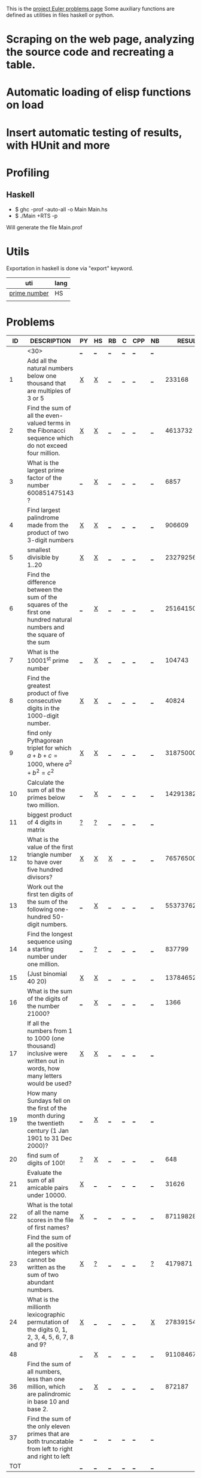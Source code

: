 #+OPTIONS: todo:nil author:t toc:nil
#+AUTHOR: Andrea Crotti
#+STARTUP: align showall

This is the [[http://projecteuler.net/index.php%3Fsection%3Dproblems][project Euler problems page]]
Some auxiliary functions are defined as utilities in files haskell or python.

* TODO Scraping on the web page, analyzing the source code and recreating a table.
* TODO Automatic loading of elisp functions on load
* TODO Insert automatic testing of results, with HUnit and more

* Profiling
** Haskell
   - $ ghc -prof -auto-all -o Main Main.hs
   - $ ./Main +RTS -p
   Will generate the file Main.prof

* Utils
  Exportation in haskell is done via "export" keyword.
  | uti          | lang |
  |--------------+------|
  | [[file:primes.hs][prime number]] | HS   |
  |              |      |

* Problems

 |  ID | DESCRIPTION                    | PY | HS | RB | C | CPP | NB |       RESULT | SUBMITTED |
 |-----+--------------------------------+----+----+----+---+-----+----+--------------+-----------|
 |     | <30>                           | [[elisp:(find-file "temp/prob_.py")][_]]  | [[elisp:(find-file "temp/prob_.hs")][_]]  | [[elisp:(find-file "temp/prob_.rb")][_]]  | [[elisp:(find-file "temp/prob_.c")][_]] | [[elisp:(find-file "temp/prob_.cpp")][_]]   | [[elisp:(find-file "temp/prob_.nb")][_]]  |              | N         |
 |-----+--------------------------------+----+----+----+---+-----+----+--------------+-----------|
 |   1 | Add all the natural numbers below one thousand that are multiples of 3 or 5 | [[file:prob_1/prob_1.py][X]]  | [[file:prob_1/prob_1.hs][X]]  | [[elisp:(find-file "temp/prob_1.rb")][_]]  | [[elisp:(find-file "temp/prob_1.c")][_]] | [[elisp:(find-file "temp/prob_1.cpp")][_]]   | [[elisp:(find-file "temp/prob_1.nb")][_]]  |       233168 | Y         |
 |   2 | Find the sum of all the even-valued terms in the Fibonacci sequence which do not exceed four million. | [[file:prob_2/prob_2.py][X]]  | [[file:prob_2/prob_2.hs][X]]  | [[elisp:(find-file "temp/prob_2.rb")][_]]  | [[elisp:(find-file "temp/prob_2.c")][_]] | [[elisp:(find-file "temp/prob_2.cpp")][_]]   | [[elisp:(find-file "temp/prob_2.nb")][_]]  |      4613732 | Y         |
 |   3 | What is the largest prime factor of the number 600851475143 ? | [[elisp:(find-file "temp/prob_3.py")][_]]  | [[file:prob_3/prob_3.hs][X]]  | [[elisp:(find-file "temp/prob_3.rb")][_]]  | [[elisp:(find-file "temp/prob_3.c")][_]] | [[elisp:(find-file "temp/prob_3.cpp")][_]]   | [[elisp:(find-file "temp/prob_3.nb")][_]]  |         6857 | Y         |
 |   4 | Find largest palindrome made from the product of two 3-digit numbers | [[file:prob_4/prob_4.py][X]]  | [[file:prob_4/prob_4.hs][X]]  | [[elisp:(find-file "temp/prob_4.rb")][_]]  | [[elisp:(find-file "temp/prob_4.c")][_]] | [[elisp:(find-file "temp/prob_4.cpp")][_]]   | [[elisp:(find-file "temp/prob_4.nb")][_]]  |       906609 | Y         |
 |   5 | smallest divisible by 1..20    | [[file:prob_5/prob_5.py][X]]  | [[file:prob_5/prob_5.hs][X]]  | [[elisp:(find-file "temp/prob_5.rb")][_]]  | [[elisp:(find-file "temp/prob_5.c")][_]] | [[elisp:(find-file "temp/prob_5.cpp")][_]]   | [[elisp:(find-file "temp/prob_5.nb")][_]]  |    232792560 | Y         |
 |   6 | Find the difference between the sum of the squares of the first one hundred natural numbers and the square of the sum | [[elisp:(find-file "temp/prob_6.py")][_]]  | [[file:prob_6/prob_6.hs][X]]  | [[elisp:(find-file "temp/prob_6.rb")][_]]  | [[elisp:(find-file "temp/prob_6.c")][_]] | [[elisp:(find-file "temp/prob_6.cpp")][_]]   | [[elisp:(find-file "temp/prob_6.nb")][_]]  |     25164150 | Y         |
 |   7 | What is the 10001^{st} prime number | [[elisp:(find-file "temp/prob_7.py")][_]]  | [[file:prob_7/prob_7.hs][X]]  | [[elisp:(find-file "temp/prob_7.rb")][_]]  | [[elisp:(find-file "temp/prob_7.c")][_]] | [[elisp:(find-file "temp/prob_7.cpp")][_]]   | [[elisp:(find-file "temp/prob_7.nb")][_]]  |       104743 | Y         |
 |   8 | Find the greatest product of five consecutive digits in the 1000-digit number. | [[file:prob_8/prob_8.py][X]]  | [[file:prob_8/prob_8.hs][X]]  | [[elisp:(find-file "temp/prob_8.rb")][_]]  | [[elisp:(find-file "temp/prob_8.c")][_]] | [[elisp:(find-file "temp/prob_8.cpp")][_]]   | [[elisp:(find-file "temp/prob_8.nb")][_]]  |        40824 | Y         |
 |   9 | find only Pythagorean triplet for which $a + b + c = 1000$, where $a^2+b^2=c^2$ | [[file:prob_9/prob_9.py][X]]  | [[file:prob_9/prob_9.hs][X]]  | [[elisp:(find-file "temp/prob_9.rb")][_]]  | [[elisp:(find-file "temp/prob_9.c")][_]] | [[elisp:(find-file "temp/prob_9.cpp")][_]]   | [[elisp:(find-file "temp/prob_9.nb")][_]]  |     31875000 | Y         |
 |  10 | Calculate the sum of all the primes below two million. | [[elisp:(find-file "temp/prob_10.py")][_]]  | [[file:prob_10/prob_10.hs][X]]  | [[elisp:(find-file "temp/prob_10.rb")][_]]  | [[elisp:(find-file "temp/prob_10.c")][_]] | [[elisp:(find-file "temp/prob_10.cpp")][_]]   | [[elisp:(find-file "temp/prob_10.nb")][_]]  | 142913828922 | Y         |
 |  11 | biggest product of 4 digits in matrix | [[file:temp/prob_11.py][?]]  | [[file:temp/prob_11.hs][?]]  | [[elisp:(find-file "temp/prob_11.rb")][_]]  | [[elisp:(find-file "temp/prob_11.c")][_]] | [[elisp:(find-file "temp/prob_11.cpp")][_]]   | [[elisp:(find-file "temp/prob_11.nb")][_]]  |              | N         |
 |  12 | What is the value of the first triangle number to have over five hundred divisors? | [[file:prob_12/prob_12.py][X]]  | [[file:prob_12/prob_12.hs][X]]  | [[file:prob_12/prob_12.rb][X]]  | [[elisp:(find-file "temp/prob_12.c")][_]] | [[elisp:(find-file "temp/prob_12.cpp")][_]]   | [[elisp:(find-file "temp/prob_12.nb")][_]]  |     76576500 | Y         |
 |  13 | Work out the first ten digits of the sum of the following one-hundred 50-digit numbers. | [[elisp:(find-file "temp/prob_13.py")][_]]  | [[file:prob_13/prob_13.hs][X]]  | [[elisp:(find-file "temp/prob_13.rb")][_]]  | [[elisp:(find-file "temp/prob_13.c")][_]] | [[elisp:(find-file "temp/prob_13.cpp")][_]]   | [[elisp:(find-file "temp/prob_13.nb")][_]]  |   5537376230 | Y         |
 |  14 | Find the longest sequence using a starting number under one million. | [[elisp:(find-file "temp/prob_14.py")][_]]  | [[file:temp/prob_14.hs][?]]  | [[elisp:(find-file "temp/prob_14.rb")][_]]  | [[elisp:(find-file "temp/prob_14.c")][_]] | [[elisp:(find-file "temp/prob_14.cpp")][_]]   | [[elisp:(find-file "temp/prob_14.nb")][_]]  |       837799 | Y         |
 |  15 | (Just binomial 40 20)          | [[file:prob_15/prob_15.py][X]]  | [[file:prob_15/prob_15.hs][X]]  | [[elisp:(find-file "temp/prob_15.rb")][_]]  | [[elisp:(find-file "temp/prob_15.c")][_]] | [[elisp:(find-file "temp/prob_15.cpp")][_]]   | [[elisp:(find-file "temp/prob_15.nb")][_]]  | 137846528820 | Y         |
 |  16 | What is the sum of the digits of the number 21000? | [[elisp:(find-file "temp/prob_16.py")][_]]  | [[file:prob_16/prob_16.hs][X]]  | [[elisp:(find-file "temp/prob_16.rb")][_]]  | [[elisp:(find-file "temp/prob_16.c")][_]] | [[elisp:(find-file "temp/prob_16.cpp")][_]]   | [[elisp:(find-file "temp/prob_16.nb")][_]]  |         1366 | Y         |
 |  17 | If all the numbers from 1 to 1000 (one thousand) inclusive were written out in words, how many letters would be used? | [[file:prob_17/prob_17.py][X]]  | [[file:prob_17/prob_17.hs][X]]  | [[elisp:(find-file "temp/prob_17.rb")][_]]  | [[elisp:(find-file "temp/prob_17.c")][_]] | [[elisp:(find-file "temp/prob_17.cpp")][_]]   | [[elisp:(find-file "temp/prob_17.nb")][_]]  |              | N         |
 |  19 | How many Sundays fell on the first of the month during the twentieth century (1 Jan 1901 to 31 Dec 2000)? | [[elisp:(find-file "temp/prob_19.py")][_]]  | [[file:prob_19/prob_19.hs][X]]  | [[elisp:(find-file "temp/prob_19.rb")][_]]  | [[elisp:(find-file "temp/prob_19.c")][_]] | [[elisp:(find-file "temp/prob_19.cpp")][_]]   | [[elisp:(find-file "temp/prob_19.nb")][_]]  |              | N         |
 |  20 | find sum of digits of 100!     | [[file:temp/prob_20.py][?]]  | [[file:prob_20/prob_20.hs][X]]  | [[elisp:(find-file "temp/prob_20.rb")][_]]  | [[elisp:(find-file "temp/prob_20.c")][_]] | [[elisp:(find-file "temp/prob_20.cpp")][_]]   | [[elisp:(find-file "temp/prob_20.nb")][_]]  |          648 | Y         |
 |  21 | Evaluate the sum of all amicable pairs under 10000. | [[file:prob_21/prob_21.py][X]]  | [[elisp:(find-file "temp/prob_21.hs")][_]]  | [[elisp:(find-file "temp/prob_21.rb")][_]]  | [[elisp:(find-file "temp/prob_21.c")][_]] | [[elisp:(find-file "temp/prob_21.cpp")][_]]   | [[elisp:(find-file "temp/prob_21.nb")][_]]  |        31626 | Y         |
 |  22 | What is the total of all the name scores in the file of first names? | [[file:prob_22/prob_22.py][X]]  | [[elisp:(find-file "temp/prob_22.hs")][_]]  | [[elisp:(find-file "temp/prob_22.rb")][_]]  | [[elisp:(find-file "temp/prob_22.c")][_]] | [[elisp:(find-file "temp/prob_22.cpp")][_]]   | [[elisp:(find-file "temp/prob_22.nb")][_]]  |    871198282 | Y         |
 |  23 | Find the sum of all the positive integers which cannot be written as the sum of two abundant numbers. | [[file:prob_23/prob_23.py][X]]  | [[file:temp/prob_23.hs][?]]  | [[elisp:(find-file "temp/prob_23.rb")][_]]  | [[elisp:(find-file "temp/prob_23.c")][_]] | [[elisp:(find-file "temp/prob_23.cpp")][_]]   | [[file:temp/prob_23.nb][?]]  |      4179871 | Y         |
 |  24 | What is the millionth lexicographic permutation of the digits 0, 1, 2, 3, 4, 5, 6, 7, 8 and 9? | [[file:prob_24/prob_24.py][X]]  | [[elisp:(find-file "temp/prob_24.hs")][_]]  | [[elisp:(find-file "temp/prob_24.rb")][_]]  | [[elisp:(find-file "temp/prob_24.c")][_]] | [[elisp:(find-file "temp/prob_24.cpp")][_]]   | [[file:prob_24/prob_24.nb][X]]  |   2783915460 | Y         |
 |  48 |                                | [[elisp:(find-file "temp/prob_48.py")][_]]  | [[file:prob_48/prob_48.hs][X]]  | [[elisp:(find-file "temp/prob_48.rb")][_]]  | [[elisp:(find-file "temp/prob_48.c")][_]] | [[elisp:(find-file "temp/prob_48.cpp")][_]]   | [[elisp:(find-file "temp/prob_48.nb")][_]]  |   9110846700 | Y         |
 |  36 | Find the sum of all numbers, less than one million, which are palindromic in base 10 and base 2. | [[elisp:(find-file "temp/prob_36.py")][_]]  | [[file:prob_36/prob_36.hs][X]]  | [[elisp:(find-file "temp/prob_36.rb")][_]]  | [[elisp:(find-file "temp/prob_36.c")][_]] | [[elisp:(find-file "temp/prob_36.cpp")][_]]   | [[elisp:(find-file "temp/prob_36.nb")][_]]  |       872187 | Y         |
 |  37 | Find the sum of the only eleven primes that are both truncatable from left to right and right to left | [[elisp:(find-file "temp/prob_37.py")][_]]  | [[elisp:(find-file "temp/prob_37.hs")][_]]  | [[elisp:(find-file "temp/prob_37.rb")][_]]  | [[elisp:(find-file "temp/prob_37.c")][_]] | [[elisp:(find-file "temp/prob_37.cpp")][_]]   | [[elisp:(find-file "temp/prob_37.nb")][_]]  |              | N         |
 |-----+--------------------------------+----+----+----+---+-----+----+--------------+-----------|
 | TOT |                                | [[elisp:(find-file "temp/prob_TOT.py")][_]]  | [[elisp:(find-file "temp/prob_TOT.hs")][_]]  | [[elisp:(find-file "temp/prob_TOT.rb")][_]]  | [[elisp:(find-file "temp/prob_TOT.c")][_]] | [[elisp:(find-file "temp/prob_TOT.cpp")][_]]   | [[elisp:(find-file "temp/prob_TOT.nb")][_]]  |              | N         |

#+TBLFM: $3='(check-problem $1 @1)::$4='(check-problem $1 @1)::$5='(check-problem $1 @1)::$6='(check-problem $1 @1)::$7='(check-problem $1 @1)::$8='(check-problem $1 @1)::$10='(if (string-match $9 "") "N" "Y")
# I can do even better taking the extension form the header of the table

* Functions
  
#+BEGIN_SRC emacs-lisp
(defun check-problem (id ext)
  (interactive)
  (setq ext (downcase ext))
  (cond
   ((file-exists-p (solved-problem id ext))
    (format "[[file:%s][X]]" (solved-problem id ext)))
   ((file-exists-p (temp-problem id ext))
    (format "[[file:%s][?]]" (temp-problem id ext)))
   (t
    ;; Otherwise create a link for a new file
    (concat "[[elisp:(find-file \"" (temp-problem id ext) "\")][_]]"))))

(defvar temp-dir "temp/")
(defvar solved-dir "prob_%s/")
(defvar prob-file "prob_%s.%s")

(defun temp-problem (id ext)
  (concat temp-dir
          (format prob-file id ext)))

(defun solved-problem (id ext)
  (concat 
   (format solved-dir id)
   (format prob-file id ext)))

(defun done ()
  "This function move the file when it's working"
  (interactive)
  (if (not buffer-file-name)
      (message "your file is not saved, save it before")
    (let ((newfile (concat temp-dir (file-name-nondirectory buffer-file-name))))
      ;; Some checks of integrity should be done
      (if
          (yes-or-no-p "sure you solved the problem?")
          ((rename-file buffer-file-name newfile)
           (kill-buffer)
           (find-file newfile))
        (message "yes check better your results first")))))
#+END_SRC

* Useful documentation
** Haskell
   - [[http://www.haskell.org/haskellwiki/Memoization][Memoization]]
   - [[http://www.haskell.org/haskellwiki/Euler_problems][euler problems solutions in haskell]]

** Python
